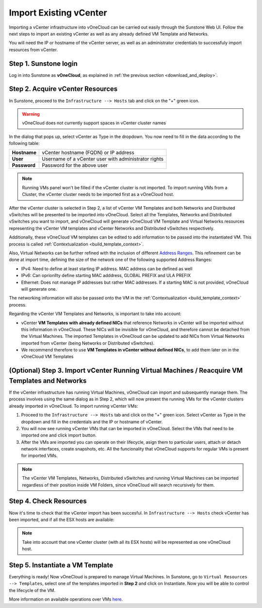 .. _import_vcenter:

=======================
Import Existing vCenter
=======================

Importing a vCenter infrastructure into vOneCloud can be carried out easily through the Sunstone Web UI. Follow the next steps to import an existing vCenter as well as any already defined VM Template and Networks.

You will need the IP or hostname of the vCenter server, as well as an administrator credentials to successfuly import resources from vCenter.

Step 1. Sunstone login
-----------------------

Log in into Sunstone as **vOneCloud**, as explained in :ref:`the previous section <download_and_deploy>`.

.. _acquire_resources:

Step 2. Acquire vCenter Resources
---------------------------------

In Sunstone, proceed to the ``Infrastructure --> Hosts`` tab and click on the "+" green icon.

.. image:: /images/import_cluster.png
    :align: center

.. warning:: vOneCloud does not currently support spaces in vCenter cluster names

In the dialog that pops up, select vCenter as Type in the dropdown. You now need to fill in the data according to the following table:

+--------------+------------------------------------------------------+
| **Hostname** | vCenter hostname (FQDN) or IP address                |
+--------------+------------------------------------------------------+
| **User**     | Username of a vCenter user with administrator rights |
+--------------+------------------------------------------------------+
| **Password** | Password for the above user                          |
+--------------+------------------------------------------------------+

.. image:: /images/vcenter_create.png
    :align: center

.. note:: Running VMs panel won't be filled if the vCenter cluster is not imported. To import running VMs from a Cluster, the vCenter cluster needs to be imported first as a vOneCloud host.

After the vCenter cluster is selected in Step 2, a list of vCenter VM Templates and both Networks and Distributed vSwitches will be presented to be imported into vOneCloud. Select all the Templates, Networks and Distributed vSwitches you want to import, and vOneCloud will generate vOneCloud VM Template and Virtual Networks resources representing the vCenter VM templates and vCenter Networks and Distributed vSwitches respectively.

Additionally, these vOneCloud VM templates can be edited to add information to be passed into the instantiated VM. This process is called :ref:`Contextualization <build_template_context>`.

Also, Virtual Networks can be further refined with the inclusion of different `Address Ranges <http://docs.opennebula.org/4.10/user/virtual_resource_management/vgg.html#the-address-range-ar>`__. This refinement can be done at import time, defining the size of the network one of the following supported Address Ranges:

- IPv4: Need to define at least starting IP address. MAC address can be defined as well
- IPv6: Can oprionllty define starting MAC adddress, GLOBAL PREFIX and ULA PREFIX
- Ethernet: Does not manage IP addresses but rather MAC addresses. If a starting MAC is not provided, vOneCloud will generate one.

The networking information will also be passed onto the VM in the :ref:`Contextualization <build_template_context>` process.

.. _vmtemplates_and_networks:

Regarding the vCenter VM Templates and Networks, is important to take into account:

- vCenter **VM Templates with already defined NICs** that reference Networks in vCenter will be imported without this information in vOneCloud. These NICs will be invisible for vOneCloud, and therefore cannot be detached from the Virtual Machines. The imported Templates in vOneCloud can be updated to add NICs from Virtual Networks imported from vCenter (being Networks or Distributed vSwitches).

- We recommend therefore to use **VM Templates in vCenter without defined NICs**, to add them later on in the vOneCloud VM Templates

.. _import_running_vms:

(Optional) Step 3. Import vCenter Running Virtual Machines / Reacquire VM Templates and Networks
------------------------------------------------------------------------------------------------

If the vCenter infrastructure has running Virtual Machines, vOneCloud can import and subsequently manage them. The process involves using the same dialog as in Step 2, which will now present the running VMs for the vCenter clusters already imported in vOneCloud. To import running vCenter VMs:

1. Proceed to the ``Infrastructure --> Hosts`` tab and click on the "+" green icon.  Select vCenter as Type in the dropdown and fill in the credentials and the IP or hostname of vCenter.
2. You will now see running vCenter VMs that can be imported in vOneCloud. Select the VMs that need to be imported one and click import button.
3. After the VMs are imported you can operate on their lifecycle, asign them to particular users, attach or detach network interfaces, create snapshots, etc. All the funcionality that vOneCloud supports for regular VMs is present for imported VMs.

.. image:: /images/import_running_vms.png
    :align: center

.. note:: The vCenter VM Templates, Networks, Distributed vSwitches and running Virtual Machines can be imported regardless of their position inside VM Folders, since vOneCloud will search recursively for them.

Step 4. Check Resources
-----------------------

Now it's time to check that the vCenter import has been succesful. In ``Infrastructure --> Hosts`` check vCenter has been imported, and if all the ESX hosts are available:

.. note:: Take into account that one vCenter cluster (with all its ESX hosts) will be represented as one vOneCloud host.

.. image:: /images/import_vcenter_esx_view.png
    :align: center

Step 5. Instantiate a VM Template
---------------------------------

Everything is ready! Now vOneCloud is prepared to manage Virtual Machines. In Sunstone, go to ``Virtual Resources --> Templates``, select one of the templates imported in **Step 2** and click on Instantiate. Now you will be able to control the lifecycle of the VM.

More information on available operations over VMs `here <http://docs.opennebula.org/4.10/user/virtual_resource_management/vm_guide_2.html>`__.
